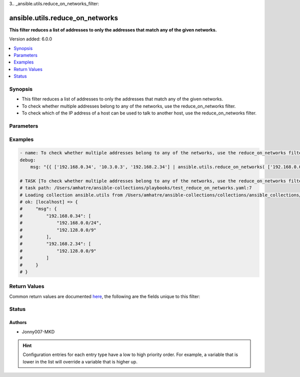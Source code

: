 3.. _ansible.utils.reduce_on_networks_filter:


********************************
ansible.utils.reduce_on_networks
********************************

**This filter reduces a list of addresses to only the addresses that match any of the given networks.**


Version added: 6.0.0

.. contents::
   :local:
   :depth: 1


Synopsis
--------
- This filter reduces a list of addresses to only the addresses that match any of the given networks.
- To check whether multiple addresses belong to any of the networks, use the reduce_on_networks filter.
- To check which of the IP address of a host can be used to talk to another host, use the reduce_on_networks filter.




Parameters
----------

.. raw:: html

    <table  border=0 cellpadding=0 class="documentation-table">
        <tr>
            <th colspan="1">Parameter</th>
            <th>Choices/<font color="blue">Defaults</font></th>
                <th>Configuration</th>
            <th width="100%">Comments</th>
        </tr>
            <tr>
                <td colspan="1">
                    <div class="ansibleOptionAnchor" id="parameter-"></div>
                    <b>networks</b>
                    <a class="ansibleOptionLink" href="#parameter-" title="Permalink to this option"></a>
                    <div style="font-size: small">
                        <span style="color: purple">list</span>
                         / <span style="color: purple">elements=string</span>
                         / <span style="color: red">required</span>
                    </div>
                </td>
                <td>
                </td>
                <td>
                </td>
                <td>
                    <div>The networks to validate against.</div>
                </td>
            </tr>
            <tr>
                <td colspan="1">
                    <div class="ansibleOptionAnchor" id="parameter-"></div>
                    <b>value</b>
                    <a class="ansibleOptionLink" href="#parameter-" title="Permalink to this option"></a>
                    <div style="font-size: small">
                        <span style="color: purple">list</span>
                         / <span style="color: purple">elements=string</span>
                         / <span style="color: red">required</span>
                    </div>
                </td>
                <td>
                </td>
                    <td>
                    </td>
                <td>
                        <div>the list of addresses to filter on.</div>
                </td>
            </tr>
    </table>
    <br/>




Examples
--------

.. code-block:: yaml

    - name: To check whether multiple addresses belong to any of the networks, use the reduce_on_networks filter.
    debug:
        msg: "{{ ['192.168.0.34', '10.3.0.3', '192.168.2.34'] | ansible.utils.reduce_on_networks( ['192.168.0.0/24', '192.128.0.0/9', '127.0.0.1/8'] ) }}"

    # TASK [To check whether multiple addresses belong to any of the networks, use the reduce_on_networks filter.] ***********
    # task path: /Users/amhatre/ansible-collections/playbooks/test_reduce_on_networks.yaml:7
    # Loading collection ansible.utils from /Users/amhatre/ansible-collections/collections/ansible_collections/ansible/utils
    # ok: [localhost] => {
    #     "msg": {
    #         "192.168.0.34": [
    #             "192.168.0.0/24",
    #             "192.128.0.0/9"
    #         ],
    #         "192.168.2.34": [
    #             "192.128.0.0/9"
    #         ]
    #     }
    # }



Return Values
-------------
Common return values are documented `here <https://docs.ansible.com/ansible/latest/reference_appendices/common_return_values.html#common-return-values>`_, the following are the fields unique to this filter:

.. raw:: html

    <table border=0 cellpadding=0 class="documentation-table">
        <tr>
            <th colspan="1">Key</th>
            <th>Returned</th>
            <th width="100%">Description</th>
        </tr>
            <tr>
                <td colspan="1">
                    <div class="ansibleOptionAnchor" id="return-"></div>
                    <b>data</b>
                    <a class="ansibleOptionLink" href="#return-" title="Permalink to this return value"></a>
                    <div style="font-size: small">
                      <span style="color: purple">dictionary</span>
                    </div>
                </td>
                <td></td>
                <td>
                    <div>Returns the filtered addresses belonging to any of the networks. The dict's key is the address, the value is a list of the matching networks</div>
                    <br/>
                </td>
            </tr>
    </table>
    <br/><br/>


Status
------


Authors
~~~~~~~

- Jonny007-MKD


.. hint::
    Configuration entries for each entry type have a low to high priority order. For example, a variable that is lower in the list will override a variable that is higher up.
